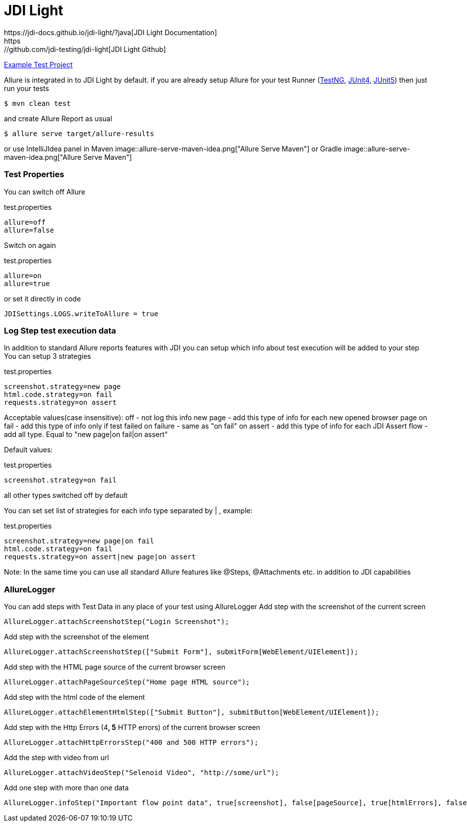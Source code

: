 = JDI Light
https://jdi-docs.github.io/jdi-light/?java[JDI Light Documentation]
https://github.com/jdi-testing/jdi-light[JDI Light Github]
https://github.com/jdi-templates/jdi-light-testng-template[Example Test Project]

Allure is integrated in to JDI Light by default.
if you are already setup Allure for your test Runner (https://docs.qameta.io/allure/#_testng[TestNG], https://docs.qameta.io/allure/#_junit_4[JUnit4], https://docs.qameta.io/allure/#_junit_5[JUnit5]) then just run your tests
[source, bash]
----
$ mvn clean test
----
and create Allure Report as usual
[source, bash]
----
$ allure serve target/allure-results
----
or use IntelliJIdea panel in Maven
image::allure-serve-maven-idea.png["Allure Serve Maven"]
or Gradle
image::allure-serve-maven-idea.png["Allure Serve Maven"]



=== Test Properties

You can switch off Allure
[source, bash]
.test.properties
----
allure=off
allure=false
----
Switch on again
[source, bash]
.test.properties
----
allure=on
allure=true
----

or set it directly in code
[source, java, linenums]
----
JDISettings.LOGS.writeToAllure = true
----

=== Log Step test execution data

In addition to standard Allure reports features with JDI you can setup which info about test execution will be added to your step
You can setup 3 strategies
[source, bash]
.test.properties
----
screenshot.strategy=new page
html.code.strategy=on fail
requests.strategy=on assert
----
Acceptable values(case insensitive):
off - not log this info
new page - add this type of info for each new opened browser page
on fail - add this type of info only if test failed
on failure - same as "on fail"
on assert - add this type of info for each JDI Assert
flow - add all type. Equal to "new page|on fail|on assert"

Default values:
[source, bash]
.test.properties
----
screenshot.strategy=on fail
----
all other types switched off by default

You can set set list of strategies for each info type separated by | , example:
[source, bash]
.test.properties
----
screenshot.strategy=new page|on fail
html.code.strategy=on fail
requests.strategy=on assert|new page|on assert
----

Note: In the same time you can use all standard Allure features like @Steps, @Attachments etc. in addition to JDI capabilities

=== AllureLogger

You can add steps with Test Data in any place of your test  using AllureLogger
Add step with the screenshot of the current screen
[source, java, linenums]
----
AllureLogger.attachScreenshotStep("Login Screenshot");
----
Add step with the screenshot of the element
[source, java, linenums]
----
AllureLogger.attachScreenshotStep(["Submit Form"], submitForm[WebElement/UIElement]);
----
Add step with the HTML page source of the current browser screen
[source, java, linenums]
----
AllureLogger.attachPageSourceStep("Home page HTML source");
----
Add step with the html code of the element
[source, java, linenums]
----
AllureLogger.attachElementHtmlStep(["Submit Button"], submitButton[WebElement/UIElement]);
----
Add step with the Http Errors (4**, 5** HTTP errors) of the current browser screen
[source, java, linenums]
----
AllureLogger.attachHttpErrorsStep("400 and 500 HTTP errors");
----
Add the step with video from url
[source, java, linenums]
----
AllureLogger.attachVideoStep("Selenoid Video", "http://some/url");
----
Add one step with more than one data
[source, java, linenums]
----
AllureLogger.infoStep("Important flow point data", true[screenshot], false[pageSource], true[htmlErrors], false[video])
----
